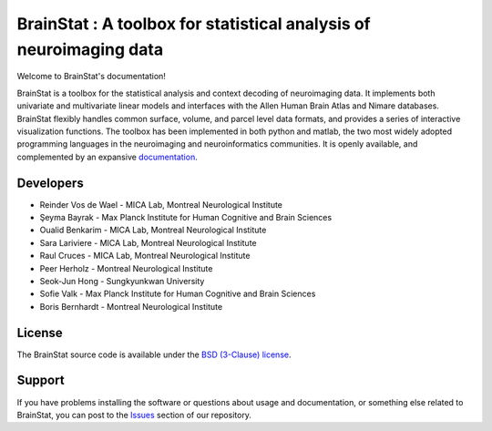 BrainStat : A toolbox for statistical analysis of neuroimaging data
===================================================================

.. image:: https://img.shields.io/pypi/l/brainspace?label=License
    :target: https://opensource.org/licenses/BSD-3-Clause
.. image:: https://dev.azure.com/MICA-LAB/brainstat/_apis/build/status/MICA-LAB.BrainStat?branchName=master
    :target: https://dev.azure.com/MICA-LAB/brainstat/_build/latest?definitionId=1&branchName=master
.. image:: https://github.com/MICA-LAB/brainstat/workflows/Python%20package/badge.svg
    :target: https://github.com/MICA-LAB/brainstat/actions
.. image:: https://codecov.io/gh/MICA-LAB/BrainStat/branch/master/graph/badge.svg?token=5O9PVCT9GA
    :target: https://codecov.io/gh/MICA-LAB/BrainStat
.. image:: https://readthedocs.org/projects/brainstat/badge/?version=latest&style=plastic
    :target: https://brainstat.readthedocs.io/en/latest/
.. image:: https://img.shields.io/badge/code%20style-black-000000.svg
    :target: https://github.com/psf/black

Welcome to BrainStat's documentation!

BrainStat is a toolbox for the statistical analysis and context decoding of
neuroimaging data. It implements both univariate and multivariate linear models
and interfaces with the Allen Human Brain Atlas and Nimare databases. BrainStat
flexibly handles common surface, volume, and parcel level data formats, and
provides a series of interactive visualization functions. The toolbox has been
implemented in both python and matlab, the two most widely adopted programming 
languages in the neuroimaging and neuroinformatics communities. It is openly
available, and complemented by an expansive `documentation <https://brainstat.readthedocs.io/en/latest/>`_. 

.. image:: https://github.com/MICA-LAB/BrainStat/blob/master/docs/figures/brainstat_logo_bw.png?raw=true

..
    For some reason referencing the BrainStat image locally doesn't work, so
    just linking to the image on Github instead. 

Developers
----------
.. |seyma_s|   unicode:: U+015E .. CEDILLA S

- Reinder Vos de Wael - MICA Lab, Montreal Neurological Institute
- |seyma_s|\ eyma Bayrak - Max Planck Institute for Human Cognitive and Brain Sciences 
- Oualid Benkarim - MICA Lab, Montreal Neurological Institute
- Sara Lariviere - MICA Lab, Montreal Neurological Institute
- Raul Cruces - MICA Lab, Montreal Neurological Institute
- Peer Herholz - Montreal Neurological Institute 
- Seok-Jun Hong - Sungkyunkwan University
- Sofie Valk - Max Planck Institute for Human Cognitive and Brain Sciences
- Boris Bernhardt - Montreal Neurological Institute 


License
-------

The BrainStat source code is available under the `BSD (3-Clause) license <https://github.com/MICA-LAB/BrainStat/blob/master/LICENSE>`_.


Support
-------

If you have problems installing the software or questions about usage and
documentation, or something else related to BrainStat, you can post to the
`Issues <https://github.com/MICA-MNI/BrainStat/issues>`_ section of our repository.
